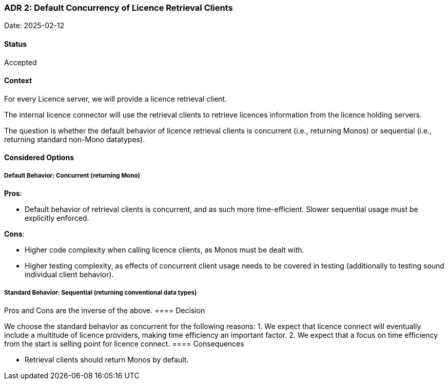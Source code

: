 === ADR 2: Default Concurrency of Licence Retrieval Clients

Date: 2025-02-12

==== Status

Accepted

==== Context

For every Licence server, we will provide a licence retrieval client. 

The internal licence connector will use the retrieval clients to retrieve licences information from the licence holding servers.

The question is whether the default behavior of licence retrieval clients is concurrent (i.e., returning Monos)
or sequential (i.e., returning standard non-Mono datatypes).

==== Considered Options

===== Default Behavior: Concurrent (returning Mono)

**Pros**:

- Default behavior of retrieval clients is concurrent, and as such more time-efficient. Slower sequential usage must be explicitly enforced.

**Cons**:

- Higher code complexity when calling licence clients, as Monos must be dealt with.
- Higher testing complexity, as effects of concurrent client usage needs to be covered in testing (additionally to testing sound individual client behavior).

===== Standard Behavior: Sequential (returning conventional data types)

Pros and Cons are the inverse of the above.
==== Decision

We choose the standard behavior as concurrent for the following reasons:
1. We expect that licence connect will eventually include a multitude of licence providers, making time efficiency an important factor.
2. We expect that a focus on time efficiency from the start is selling point for licence connect.
==== Consequences

- Retrieval clients should return Monos by default.